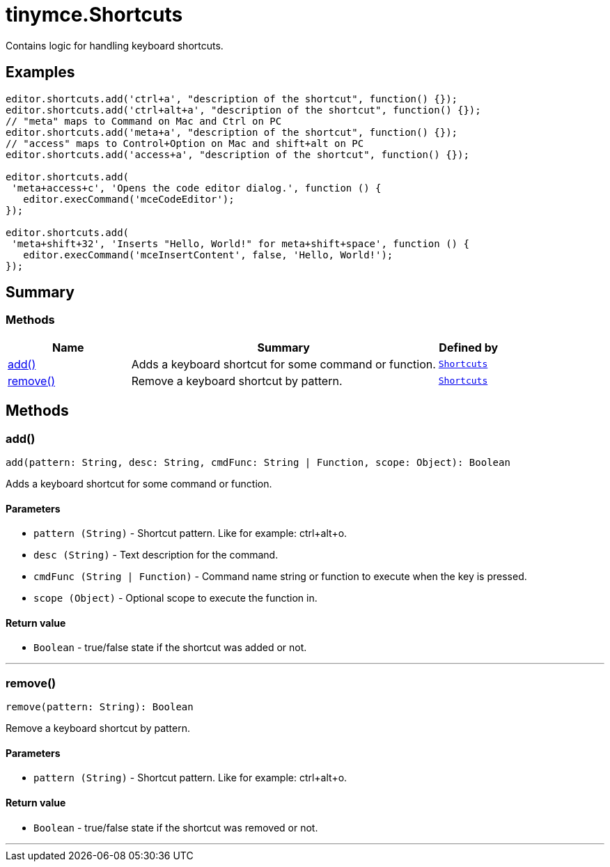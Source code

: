= tinymce.Shortcuts
:navtitle: tinymce.Shortcuts
:description: Contains logic for handling keyboard shortcuts.
:keywords: add, remove
:moxie-type: api

Contains logic for handling keyboard shortcuts.

[[examples]]
== Examples
[source, javascript]
----
editor.shortcuts.add('ctrl+a', "description of the shortcut", function() {});
editor.shortcuts.add('ctrl+alt+a', "description of the shortcut", function() {});
// "meta" maps to Command on Mac and Ctrl on PC
editor.shortcuts.add('meta+a', "description of the shortcut", function() {});
// "access" maps to Control+Option on Mac and shift+alt on PC
editor.shortcuts.add('access+a', "description of the shortcut", function() {});

editor.shortcuts.add(
 'meta+access+c', 'Opens the code editor dialog.', function () {
   editor.execCommand('mceCodeEditor');
});

editor.shortcuts.add(
 'meta+shift+32', 'Inserts "Hello, World!" for meta+shift+space', function () {
   editor.execCommand('mceInsertContent', false, 'Hello, World!');
});
----

[[summary]]
== Summary

[[methods-summary]]
=== Methods
[cols="2,5,1",options="header"]
|===
|Name|Summary|Defined by
|xref:#add[add()]|Adds a keyboard shortcut for some command or function.|`xref:apis/tinymce.shortcuts.adoc[Shortcuts]`
|xref:#remove[remove()]|Remove a keyboard shortcut by pattern.|`xref:apis/tinymce.shortcuts.adoc[Shortcuts]`
|===

[[methods]]
== Methods

[[add]]
=== add()
[source, javascript]
----
add(pattern: String, desc: String, cmdFunc: String | Function, scope: Object): Boolean
----
Adds a keyboard shortcut for some command or function.

==== Parameters

* `pattern (String)` - Shortcut pattern. Like for example: ctrl{plus}alt{plus}o.
* `desc (String)` - Text description for the command.
* `cmdFunc (String | Function)` - Command name string or function to execute when the key is pressed.
* `scope (Object)` - Optional scope to execute the function in.

==== Return value

* `Boolean` - true/false state if the shortcut was added or not.

'''

[[remove]]
=== remove()
[source, javascript]
----
remove(pattern: String): Boolean
----
Remove a keyboard shortcut by pattern.

==== Parameters

* `pattern (String)` - Shortcut pattern. Like for example: ctrl{plus}alt{plus}o.

==== Return value

* `Boolean` - true/false state if the shortcut was removed or not.

'''
